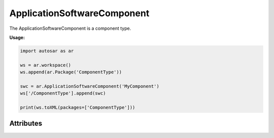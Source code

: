 ApplicationSoftwareComponent
============================

The ApplicationSoftwareComponent is a component type.

**Usage:**

.. code-block:: python
   
   import autosar as ar
      
   ws = ar.workspace()
   ws.append(ar.Package('ComponentType'))
   
   swc = ar.ApplicationSoftwareComponent('MyComponent')
   ws['/ComponentType'].append(swc)
   
   print(ws.toXML(packages=['ComponentType']))
   
.. _ApplicationSoftwareComponent:

.. py:class:: ApplicationSoftwareComponent(name : string)

   Constructor.

Attributes
----------

.. py:attribute:: name
   
   The name of the object as a string.
     
.. py:attribute:: ref
      
   (readonly) reference to the object as a string.
   .. note:: In order for the object to get a valid reference it must first be added to a package using the Package.append method.
   
.. py:attribute:: requirePorts
      
   The require-ports of the component (list).

.. py:attribute:: providePorts
      
   The provide-ports of the component (list).
   
